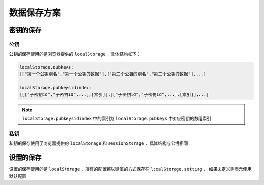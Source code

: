 *************
数据保存方案
*************
密钥的保存
^^^^^^^^^^^
公钥
------
公钥的保存使用的是浏览器提供的 ``localStorage`` ，具体结构如下：

.. code-block:: none

    localStorage.pubkeys:
    [["第一个公钥别名","第一个公钥的数据"],["第二个公钥的别名","第二个公钥的数据"],...]

    localStorage.pubkeysidindex:
    [[["子密钥id","子密钥id",...],[索引]],[["子密钥id","子密钥id",...],[索引]],...]

.. note::
    ``localStorage.pubkeysidindex`` 中的索引为 ``localStorage.pubkeys`` 中对应密钥的数组索引

私钥
------
私钥的保存使用了浏览器提供的 ``localStorage`` 和 ``sessionStorage`` ，具体结构与公钥相同

设置的保存
^^^^^^^^^^^
设置的保存使用的是 ``localStorage`` ，所有的配置都以键值的方式保存在 ``localStorage.setting`` ，
如果未定义则表示使用默认配置